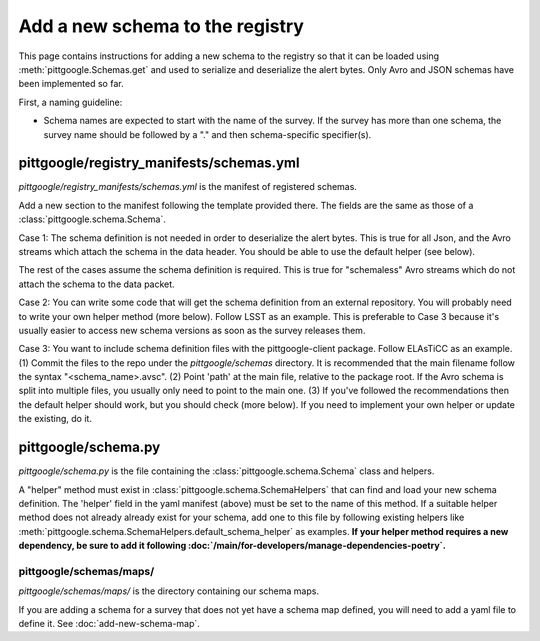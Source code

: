 Add a new schema to the registry
================================

This page contains instructions for adding a new schema to the registry so that it can be loaded
using :meth:`pittgoogle.Schemas.get` and used to serialize and deserialize the alert bytes.
Only Avro and JSON schemas have been implemented so far.

First, a naming guideline:

- Schema names are expected to start with the name of the survey. If the survey has more than one schema,
  the survey name should be followed by a "." and then schema-specific specifier(s).

pittgoogle/registry_manifests/schemas.yml
-----------------------------------------

*pittgoogle/registry_manifests/schemas.yml* is the manifest of registered schemas.

Add a new section to the manifest following the template provided there. The fields are the same as
those of a :class:`pittgoogle.schema.Schema`.

Case 1: The schema definition is not needed in order to deserialize the alert bytes. This is true for
all Json, and the Avro streams which attach the schema in the data header. You should be able to use the
default helper (see below).

The rest of the cases assume the schema definition is required. This is true for "schemaless" Avro streams
which do not attach the schema to the data packet.

Case 2: You can write some code that will get the schema definition from an external repository. You will
probably need to write your own helper method (more below). Follow LSST as an example. This is
preferable to Case 3 because it's usually easier to access new schema versions as soon as the survey
releases them.

Case 3: You want to include schema definition files with the pittgoogle-client package. Follow
ELAsTiCC as an example. (1) Commit the files to the repo under the *pittgoogle/schemas* directory. It
is recommended that the main filename follow the syntax "<schema_name>.avsc". (2) Point 'path'
at the main file, relative to the package root. If the Avro schema is split into multiple files, you
usually only need to point to the main one. (3) If you've followed the recommendations then the default
helper should work, but you should check (more below). If you need to implement your own helper
or update the existing, do it.

pittgoogle/schema.py
--------------------

*pittgoogle/schema.py* is the file containing the :class:`pittgoogle.schema.Schema` class and helpers.

A "helper" method must exist in :class:`pittgoogle.schema.SchemaHelpers` that can find and load your new schema
definition. The 'helper' field in the yaml manifest (above) must be set to the name of this method. If a
suitable helper method does not already already exist for your schema, add one to this file by following
existing helpers like :meth:`pittgoogle.schema.SchemaHelpers.default_schema_helper` as examples. **If your helper
method requires a new dependency, be sure to add it following
:doc:`/main/for-developers/manage-dependencies-poetry`.**

pittgoogle/schemas/maps/
^^^^^^^^^^^^^^^^^^^^^^^^

*pittgoogle/schemas/maps/* is the directory containing our schema maps.

If you are adding a schema for a survey that does not yet have a schema map defined, you will need to add
a yaml file to define it. See :doc:`add-new-schema-map`.
